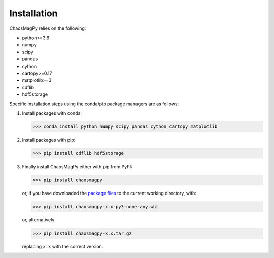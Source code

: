 Installation
============

ChaosMagPy relies on the following:

* python>=3.6
* numpy
* scipy
* pandas
* cython
* cartopy>=0.17
* matplotlib>=3
* cdflib
* hdf5storage

Specific installation steps using the conda/pip package managers are as follows:

1. Install packages with conda:

   >>> conda install python numpy scipy pandas cython cartopy matplotlib

2. Install packages with pip:

   >>> pip install cdflib hdf5storage

3. Finally install ChaosMagPy either with pip from PyPI:

   >>> pip install chaosmagpy

   or, if you have downloaded the `package files <https://pypi.org/project/chaosmagpy/#files>`_
   to the current working directory, with:

   >>> pip install chaosmagpy-x.x-py3-none-any.whl

   or, alternatively

   >>> pip install chaosmagpy-x.x.tar.gz

   replacing ``x.x`` with the correct version.
